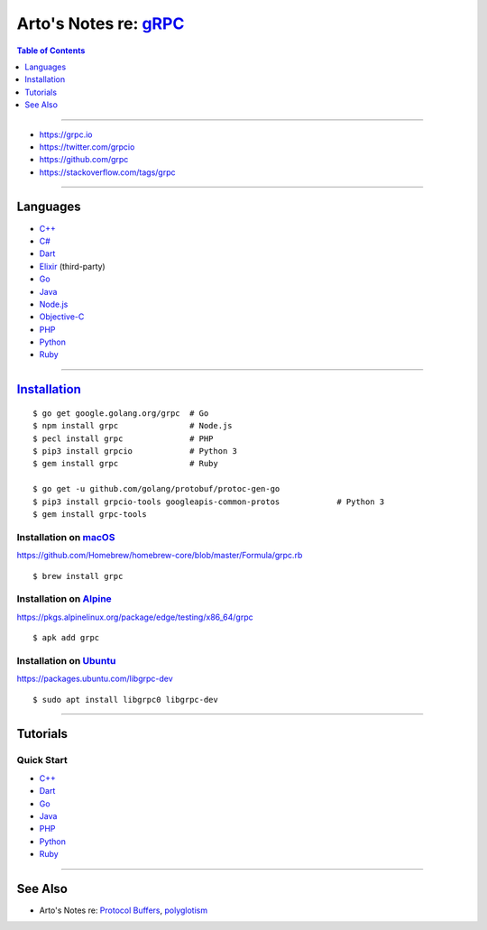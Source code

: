 **************************************************************
Arto's Notes re: `gRPC <https://en.wikipedia.org/wiki/GRPC>`__
**************************************************************

.. contents:: Table of Contents
   :local:
   :depth: 1
   :backlinks: none

----

- https://grpc.io
- https://twitter.com/grpcio
- https://github.com/grpc
- https://stackoverflow.com/tags/grpc

----

Languages
=========

- `C++ <https://github.com/grpc/grpc/tree/master/src/cpp>`__

- `C# <https://github.com/grpc/grpc/tree/master/src/csharp>`__

- `Dart <https://github.com/grpc/grpc-dart>`__

- `Elixir <https://github.com/tony612/grpc-elixir>`__ (third-party)

- `Go <https://github.com/grpc/grpc-go>`__

- `Java <https://github.com/grpc/grpc-java>`__

- `Node.js <https://github.com/grpc/grpc-node>`__

- `Objective-C <https://github.com/grpc/grpc/tree/master/src/objective-c>`__

- `PHP <https://github.com/grpc/grpc/tree/master/src/php>`__

- `Python <https://github.com/grpc/grpc/tree/master/src/python/grpcio>`__

- `Ruby <https://github.com/grpc/grpc/tree/master/src/ruby>`__

----

`Installation <https://packages.grpc.io/>`__
============================================

::

   $ go get google.golang.org/grpc  # Go
   $ npm install grpc               # Node.js
   $ pecl install grpc              # PHP
   $ pip3 install grpcio            # Python 3
   $ gem install grpc               # Ruby

   $ go get -u github.com/golang/protobuf/protoc-gen-go
   $ pip3 install grpcio-tools googleapis-common-protos            # Python 3
   $ gem install grpc-tools

Installation on `macOS <mac>`__
-------------------------------

https://github.com/Homebrew/homebrew-core/blob/master/Formula/grpc.rb

::

   $ brew install grpc

Installation on `Alpine <alpine>`__
-----------------------------------

https://pkgs.alpinelinux.org/package/edge/testing/x86_64/grpc

::

   $ apk add grpc

Installation on `Ubuntu <ubuntu>`__
-----------------------------------

https://packages.ubuntu.com/libgrpc-dev

::

   $ sudo apt install libgrpc0 libgrpc-dev

----

Tutorials
=========

Quick Start
-----------

- `C++ <https://grpc.io/docs/quickstart/cpp.html>`__

- `Dart <https://grpc.io/docs/quickstart/dart.html>`__

- `Go <https://grpc.io/docs/quickstart/go.html>`__

- `Java <https://grpc.io/docs/quickstart/java.html>`__

- `PHP <https://grpc.io/docs/quickstart/php.html>`__

- `Python <https://grpc.io/docs/quickstart/python.html>`__

- `Ruby <https://grpc.io/docs/quickstart/ruby.html>`__

----

See Also
========

- Arto's Notes re: `Protocol Buffers <protobuf>`__,
  `polyglotism <polyglot>`__
